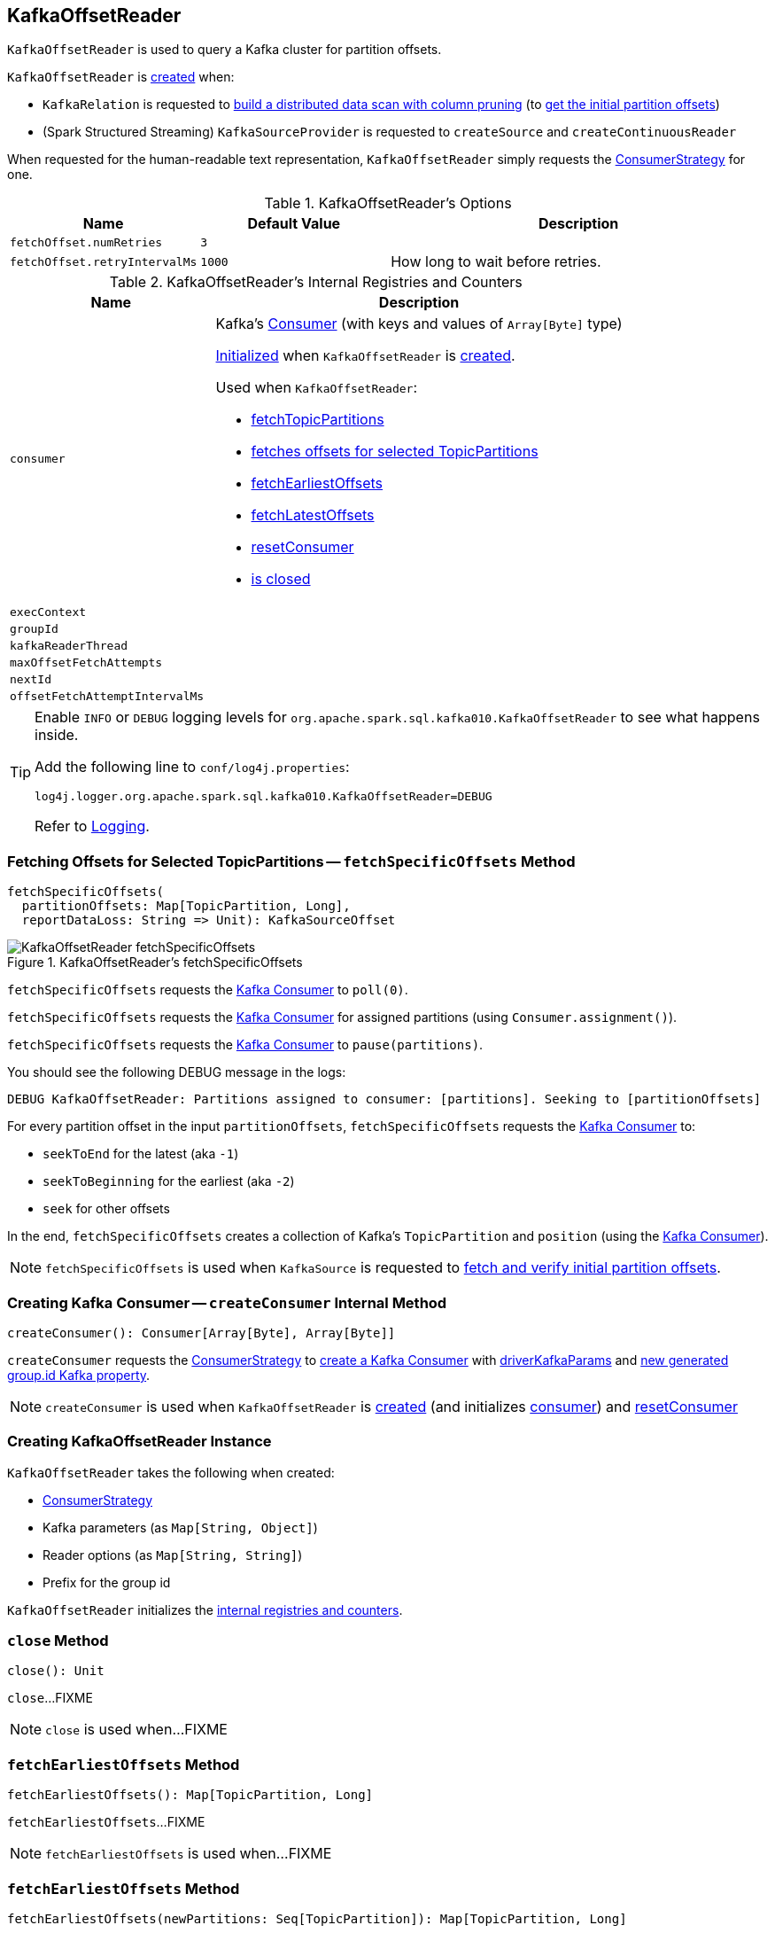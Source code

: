 == [[KafkaOffsetReader]] KafkaOffsetReader

`KafkaOffsetReader` is used to query a Kafka cluster for partition offsets.

`KafkaOffsetReader` is <<creating-instance, created>> when:

* `KafkaRelation` is requested to <<spark-sql-KafkaRelation.adoc#buildScan, build a distributed data scan with column pruning>> (to <<spark-sql-KafkaRelation.adoc#getPartitionOffsets, get the initial partition offsets>>)

* (Spark Structured Streaming) `KafkaSourceProvider` is requested to `createSource` and `createContinuousReader`

[[toString]]
When requested for the human-readable text representation, `KafkaOffsetReader` simply requests the <<consumerStrategy, ConsumerStrategy>> for one.

[[options]]
.KafkaOffsetReader's Options
[cols="1,1,2",options="header",width="100%"]
|===
| Name
| Default Value
| Description

| [[fetchOffset.numRetries]] `fetchOffset.numRetries`
| `3`
|

| [[fetchOffset.retryIntervalMs]] `fetchOffset.retryIntervalMs`
| `1000`
| How long to wait before retries.
|===

[[internal-registries]]
.KafkaOffsetReader's Internal Registries and Counters
[cols="1,2",options="header",width="100%"]
|===
| Name
| Description

| `consumer`
a| [[consumer]] Kafka's https://kafka.apache.org/0110/javadoc/org/apache/kafka/clients/consumer/Consumer.html[Consumer] (with keys and values of `Array[Byte]` type)

<<createConsumer, Initialized>> when `KafkaOffsetReader` is <<creating-instance, created>>.

Used when `KafkaOffsetReader`:

* <<fetchTopicPartitions, fetchTopicPartitions>>
* <<fetchSpecificOffsets, fetches offsets for selected TopicPartitions>>
* <<fetchEarliestOffsets, fetchEarliestOffsets>>
* <<fetchLatestOffsets, fetchLatestOffsets>>
* <<resetConsumer, resetConsumer>>
* <<close, is closed>>

| `execContext`
| [[execContext]]

| `groupId`
| [[groupId]]

| `kafkaReaderThread`
| [[kafkaReaderThread]]

| `maxOffsetFetchAttempts`
| [[maxOffsetFetchAttempts]]

| `nextId`
| [[nextId]]

| `offsetFetchAttemptIntervalMs`
| [[offsetFetchAttemptIntervalMs]]
|===

[TIP]
====
Enable `INFO` or `DEBUG` logging levels for `org.apache.spark.sql.kafka010.KafkaOffsetReader` to see what happens inside.

Add the following line to `conf/log4j.properties`:

```
log4j.logger.org.apache.spark.sql.kafka010.KafkaOffsetReader=DEBUG
```

Refer to link:spark-sql-streaming-logging.adoc[Logging].
====

=== [[fetchSpecificOffsets]] Fetching Offsets for Selected TopicPartitions -- `fetchSpecificOffsets` Method

[source, scala]
----
fetchSpecificOffsets(
  partitionOffsets: Map[TopicPartition, Long],
  reportDataLoss: String => Unit): KafkaSourceOffset
----

.KafkaOffsetReader's fetchSpecificOffsets
image::images/KafkaOffsetReader-fetchSpecificOffsets.png[align="center"]

`fetchSpecificOffsets` requests the <<consumer, Kafka Consumer>> to `poll(0)`.

`fetchSpecificOffsets` requests the <<consumer, Kafka Consumer>> for assigned partitions (using `Consumer.assignment()`).

`fetchSpecificOffsets` requests the <<consumer, Kafka Consumer>> to `pause(partitions)`.

You should see the following DEBUG message in the logs:

```
DEBUG KafkaOffsetReader: Partitions assigned to consumer: [partitions]. Seeking to [partitionOffsets]
```

For every partition offset in the input `partitionOffsets`, `fetchSpecificOffsets` requests the <<consumer, Kafka Consumer>> to:

* `seekToEnd` for the latest (aka `-1`)
* `seekToBeginning` for the earliest (aka `-2`)
* `seek` for other offsets

In the end, `fetchSpecificOffsets` creates a collection of Kafka's `TopicPartition` and `position` (using the <<consumer, Kafka Consumer>>).

NOTE: `fetchSpecificOffsets` is used when `KafkaSource` is requested to <<spark-sql-streaming-KafkaSource.adoc#fetchAndVerify, fetch and verify initial partition offsets>>.

=== [[createConsumer]] Creating Kafka Consumer -- `createConsumer` Internal Method

[source, scala]
----
createConsumer(): Consumer[Array[Byte], Array[Byte]]
----

`createConsumer` requests the <<consumerStrategy, ConsumerStrategy>> to <<spark-sql-ConsumerStrategy.adoc#createConsumer, create a Kafka Consumer>> with <<driverKafkaParams, driverKafkaParams>> and <<nextGroupId, new generated group.id Kafka property>>.

NOTE: `createConsumer` is used when `KafkaOffsetReader` is <<creating-instance, created>> (and initializes <<consumer, consumer>>) and <<resetConsumer, resetConsumer>>

=== [[creating-instance]] Creating KafkaOffsetReader Instance

`KafkaOffsetReader` takes the following when created:

* [[consumerStrategy]] <<spark-sql-ConsumerStrategy.adoc#, ConsumerStrategy>>
* [[driverKafkaParams]] Kafka parameters (as `Map[String, Object]`)
* [[readerOptions]] Reader options (as `Map[String, String]`)
* [[driverGroupIdPrefix]] Prefix for the group id

`KafkaOffsetReader` initializes the <<internal-registries, internal registries and counters>>.

=== [[close]] `close` Method

[source, scala]
----
close(): Unit
----

`close`...FIXME

NOTE: `close` is used when...FIXME

=== [[fetchEarliestOffsets]] `fetchEarliestOffsets` Method

[source, scala]
----
fetchEarliestOffsets(): Map[TopicPartition, Long]
----

`fetchEarliestOffsets`...FIXME

NOTE: `fetchEarliestOffsets` is used when...FIXME

=== [[fetchEarliestOffsets-newPartitions]] `fetchEarliestOffsets` Method

[source, scala]
----
fetchEarliestOffsets(newPartitions: Seq[TopicPartition]): Map[TopicPartition, Long]
----

`fetchEarliestOffsets`...FIXME

NOTE: `fetchEarliestOffsets` is used when...FIXME

=== [[fetchLatestOffsets]] `fetchLatestOffsets` Method

[source, scala]
----
fetchLatestOffsets(): Map[TopicPartition, Long]
----

`fetchLatestOffsets`...FIXME

NOTE: `fetchLatestOffsets` is used when...FIXME

=== [[fetchTopicPartitions]] `fetchTopicPartitions` Method

[source, scala]
----
fetchTopicPartitions(): Set[TopicPartition]
----

`fetchTopicPartitions`...FIXME

NOTE: `fetchTopicPartitions` is used when...FIXME

=== [[nextGroupId]] `nextGroupId` Internal Method

[source, scala]
----
nextGroupId(): String
----

`nextGroupId`...FIXME

NOTE: `nextGroupId` is used when...FIXME

=== [[resetConsumer]] `resetConsumer` Internal Method

[source, scala]
----
resetConsumer(): Unit
----

`resetConsumer`...FIXME

NOTE: `resetConsumer` is used when...FIXME

=== [[runUninterruptibly]] `runUninterruptibly` Internal Method

[source, scala]
----
runUninterruptibly[T](body: => T): T
----

`runUninterruptibly`...FIXME

NOTE: `runUninterruptibly` is used when...FIXME

=== [[withRetriesWithoutInterrupt]] `withRetriesWithoutInterrupt` Internal Method

[source, scala]
----
withRetriesWithoutInterrupt(body: => Map[TopicPartition, Long]): Map[TopicPartition, Long]
----

`withRetriesWithoutInterrupt`...FIXME

NOTE: `withRetriesWithoutInterrupt` is used when...FIXME
